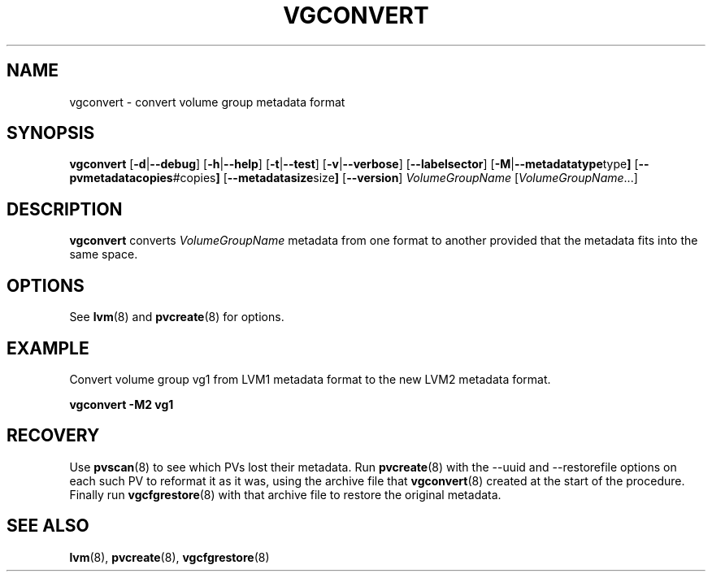 .TH VGCONVERT 8 "LVM TOOLS 2.02.89(2)-cvs (2011-08-19)" "Sistina Software UK" \" -*- nroff -*-
.SH NAME
vgconvert \- convert volume group metadata format
.SH SYNOPSIS
.B vgconvert
.RB [ \-d | \-\-debug ]
.RB [ \-h | \-\-help ]
.RB [ \-t | \-\-test ]
.RB [ \-v | \-\-verbose ]
.RB [ \-\-labelsector ]
.RB [ \-M | \-\-metadatatype type ]
.RB [ \-\-pvmetadatacopies #copies ]
.RB [ \-\-metadatasize size ]
.RB [ \-\-version ]
.IR VolumeGroupName " [" VolumeGroupName ...]
.SH DESCRIPTION
.B vgconvert
converts 
.I VolumeGroupName
metadata from one format to another provided that the metadata
fits into the same space.
.SH OPTIONS
See \fBlvm\fP(8) and \fBpvcreate\fP(8) for options.
.SH EXAMPLE
Convert volume group vg1 from LVM1 metadata format to the new LVM2 
metadata format.
.sp
.B vgconvert -M2 vg1
.SH RECOVERY
Use \fBpvscan\fP(8) to see which PVs lost their metadata.
Run \fBpvcreate\fP(8) with the --uuid and --restorefile options on each
such PV to reformat it as it was, using the archive file that
\fBvgconvert\fP(8) created at the start of the procedure.
Finally run \fBvgcfgrestore\fP(8) with that archive file to restore
the original metadata.
.SH SEE ALSO
.BR lvm (8),
.BR pvcreate (8),
.BR vgcfgrestore (8)
